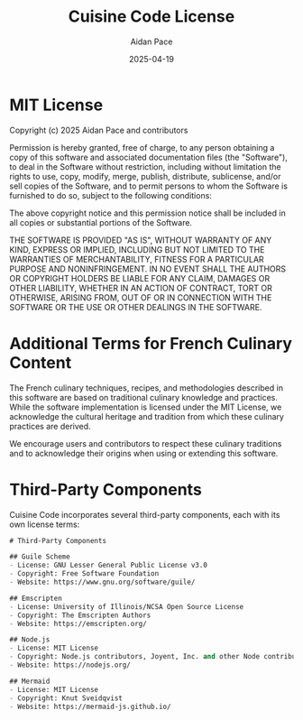 #+TITLE: Cuisine Code License
#+AUTHOR: Aidan Pace
#+EMAIL: apace@defrecord.com
#+DATE: 2025-04-19

* MIT License

Copyright (c) 2025 Aidan Pace and contributors

Permission is hereby granted, free of charge, to any person obtaining a copy
of this software and associated documentation files (the "Software"), to deal
in the Software without restriction, including without limitation the rights
to use, copy, modify, merge, publish, distribute, sublicense, and/or sell
copies of the Software, and to permit persons to whom the Software is
furnished to do so, subject to the following conditions:

The above copyright notice and this permission notice shall be included in all
copies or substantial portions of the Software.

THE SOFTWARE IS PROVIDED "AS IS", WITHOUT WARRANTY OF ANY KIND, EXPRESS OR
IMPLIED, INCLUDING BUT NOT LIMITED TO THE WARRANTIES OF MERCHANTABILITY,
FITNESS FOR A PARTICULAR PURPOSE AND NONINFRINGEMENT. IN NO EVENT SHALL THE
AUTHORS OR COPYRIGHT HOLDERS BE LIABLE FOR ANY CLAIM, DAMAGES OR OTHER
LIABILITY, WHETHER IN AN ACTION OF CONTRACT, TORT OR OTHERWISE, ARISING FROM,
OUT OF OR IN CONNECTION WITH THE SOFTWARE OR THE USE OR OTHER DEALINGS IN THE
SOFTWARE.

* Additional Terms for French Culinary Content

The French culinary techniques, recipes, and methodologies described in this
software are based on traditional culinary knowledge and practices. While the
software implementation is licensed under the MIT License, we acknowledge the
cultural heritage and tradition from which these culinary practices are derived.

We encourage users and contributors to respect these culinary traditions and to
acknowledge their origins when using or extending this software.

* Third-Party Components

Cuisine Code incorporates several third-party components, each with its own
license terms:

#+BEGIN_SRC scheme :tangle docs/license/third-party.md :mkdirp yes
# Third-Party Components

## Guile Scheme
- License: GNU Lesser General Public License v3.0
- Copyright: Free Software Foundation
- Website: https://www.gnu.org/software/guile/

## Emscripten
- License: University of Illinois/NCSA Open Source License
- Copyright: The Emscripten Authors
- Website: https://emscripten.org/

## Node.js
- License: MIT License
- Copyright: Node.js contributors, Joyent, Inc. and other Node contributors
- Website: https://nodejs.org/

## Mermaid
- License: MIT License
- Copyright: Knut Sveidqvist
- Website: https://mermaid-js.github.io/
#+END_SRC
